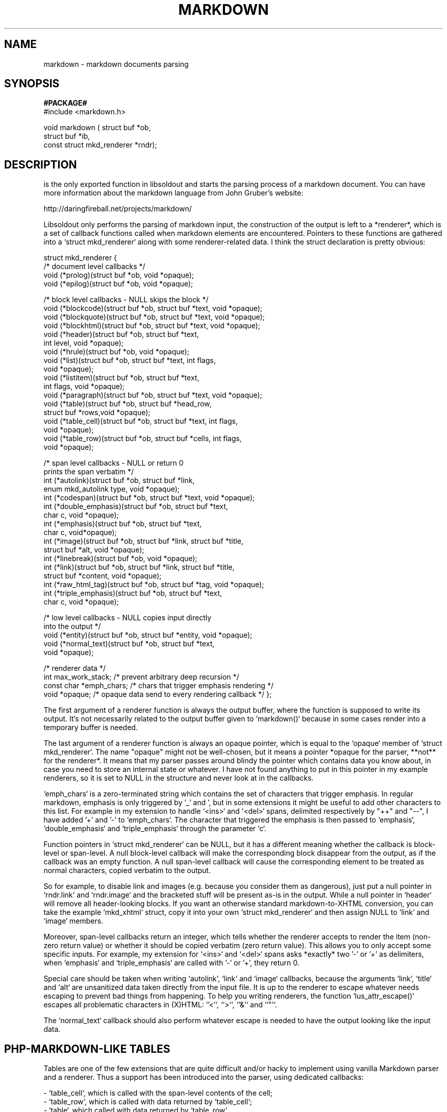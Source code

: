 .\"                                      Hey, EMACS: -*- nroff -*-
.\" (C) Copyright 2009 Natacha Porté <natbsd@instinctive.eu>,
.\"
.\" First parameter, NAME, should be all caps
.\" Second parameter, SECTION, should be 1-8, maybe w/ subsection
.\" other parameters are allowed: see man(7), man(1)
.TH MARKDOWN 3 "2009"
.\" Please adjust this date whenever revising the manpage.
.\"
.\" Some roff macros, for reference:
.\" .nh        disable hyphenation
.\" .hy        enable hyphenation
.\" .ad l      left justify
.\" .ad b      justify to both left and right margins
.\" .nf        disable filling
.\" .fi        enable filling
.\" .br        insert line break
.\" .sp <n>    insert n+1 empty lines
.\" for manpage-specific macros, see man(7)
.SH NAME
markdown \- markdown documents parsing 
.SH SYNOPSIS
.B #PACKAGE#
    #include <markdown.h>
.sp
    void markdown ( struct buf *ob, 
                    struct buf *ib, 
                    const struct mkd_renderer *rndr);
.sp
.SH DESCRIPTION
.sp
is the only exported function in libsoldout and starts 
the parsing process of a markdown document. You can have
more information about the markdown language from John
Gruber's website: 
.sp
http://daringfireball.net/projects/markdown/
.sp
Libsoldout only performs the parsing of markdown input, the 
construction of the output is left to a *renderer*, which is a
set of callback functions called when markdown elements are 
encountered. Pointers to these functions are gathered into a 
`struct mkd_renderer` along with some renderer-related
data. I think the struct declaration is pretty obvious:
.sp
struct mkd_renderer {
    /* document level callbacks */
    void (*prolog)(struct buf *ob, void *opaque);
    void (*epilog)(struct buf *ob, void *opaque);

    /* block level callbacks - NULL skips the block */
    void (*blockcode)(struct buf *ob, struct buf *text, void *opaque);
    void (*blockquote)(struct buf *ob, struct buf *text, void *opaque);
    void (*blockhtml)(struct buf *ob, struct buf *text, void *opaque);
    void (*header)(struct buf *ob, struct buf *text,
                        int level, void *opaque);
    void (*hrule)(struct buf *ob, void *opaque);
    void (*list)(struct buf *ob, struct buf *text, int flags,
                 void *opaque);
    void (*listitem)(struct buf *ob, struct buf *text,
                        int flags, void *opaque);
    void (*paragraph)(struct buf *ob, struct buf *text, void *opaque);
    void (*table)(struct buf *ob, struct buf *head_row, 
                        struct buf *rows,void *opaque);
    void (*table_cell)(struct buf *ob, struct buf *text, int flags,
                            void *opaque);
    void (*table_row)(struct buf *ob, struct buf *cells, int flags,
                            void *opaque);

    /* span level callbacks - NULL or return 0 
       prints the span verbatim */
    int (*autolink)(struct buf *ob, struct buf *link,
                    enum mkd_autolink type, void *opaque);
    int (*codespan)(struct buf *ob, struct buf *text, void *opaque);
    int (*double_emphasis)(struct buf *ob, struct buf *text,
                        char c, void *opaque);
    int (*emphasis)(struct buf *ob, struct buf *text, 
                    char c, void*opaque);
    int (*image)(struct buf *ob, struct buf *link, struct buf *title,
                        struct buf *alt, void *opaque);
    int (*linebreak)(struct buf *ob, void *opaque);
    int (*link)(struct buf *ob, struct buf *link, struct buf *title,
                    struct buf *content, void *opaque);
    int (*raw_html_tag)(struct buf *ob, struct buf *tag, void *opaque);
    int (*triple_emphasis)(struct buf *ob, struct buf *text,
                        char c, void *opaque);

    /* low level callbacks - NULL copies input directly
       into the output */
    void (*entity)(struct buf *ob, struct buf *entity, void *opaque);
    void (*normal_text)(struct buf *ob, struct buf *text, 
                        void *opaque);

    /* renderer data */
    int max_work_stack; /* prevent arbitrary deep recursion */
    const char *emph_chars; /* chars that trigger emphasis rendering */
    void *opaque; /* opaque data send to every rendering callback */
};
.sp
The first argument of a renderer function is always the output buffer,
where the function is supposed to write its output. It's not necessarily
related to the output buffer given to `markdown()` because in some cases
render into a temporary buffer is needed.
.sp
The last argument of a renderer function is always an opaque pointer, which
is equal to the `opaque` member of `struct mkd_renderer`. The name
"opaque" might not be well-chosen, but it means a pointer *opaque for the
parser, **not** for the renderer*. It means that my parser passes around
blindy the pointer which contains data you know about, in case you need to
store an internal state or whatever. I have not found anything to put in
this pointer in my example renderers, so it is set to NULL in the structure
and never look at in the callbacks.
.sp
`emph_chars` is a zero-terminated string which contains the set of
characters that trigger emphasis. In regular markdown, emphasis is only
triggered by '\_' and '\*', but in some extensions it might be useful to
add other characters to this list. For example in my extension to handle
`<ins>` and `<del>` spans, delimited respectively by "++" and "--", I have
added '+' and '-' to `emph_chars`. The character that triggered the
emphasis is then passed to `emphasis`, `double_emphasis` and
`triple_emphasis` through the parameter `c`.
.sp
Function pointers in `struct mkd_renderer` can be NULL, but it has a
different meaning whether the callback is block-level or span-level. A null
block-level callback will make the corresponding block disappear from the
output, as if the callback was an empty function. A null span-level
callback will cause the corresponding element to be treated as normal
characters, copied verbatim to the output.
.sp
So for example, to disable link and images (e.g. because you consider them
as dangerous), just put a null pointer in `rndr.link` and `rndr.image` and
the bracketed stuff will be present as-is in the output. While a null
pointer in `header` will remove all header-looking blocks. If you want an
otherwise standard markdown-to-XHTML conversion, you can take the example
`mkd_xhtml` struct, copy it into your own `struct mkd_renderer` and then
assign NULL to `link` and `image` members.
.sp
Moreover, span-level callbacks return an integer, which tells whether the
renderer accepts to render the item (non-zero return value) or whether it
should be copied verbatim (zero return value). This allows you to only
accept some specific inputs. For example, my extension for `<ins>` and
`<del>` spans asks *exactly* two '-' or '+' as delimiters, when `emphasis`
and `triple_emphasis` are called with '-' or '+', they return 0.
.sp
Special care should be taken when writing `autolink`, `link` and `image`
callbacks, because the arguments `link`, `title` and `alt` are unsanitized
data taken directly from the input file. It is up to the renderer to escape
whatever needs escaping to prevent bad things from happening. To help you
writing renderers, the function `lus_attr_escape()` escapes all problematic
characters in (X)HTML: `'<'`, `'>'`, `'&'` and `'"'`.
.sp
The `normal_text` callback should also perform whatever escape is needed to
have the output looking like the input data.
.sp
.SH PHP-MARKDOWN-LIKE TABLES
Tables are one of the few extensions that are quite difficult and/or hacky
to implement using vanilla Markdown parser and a renderer. Thus a support
has been introduced into the parser, using dedicated callbacks:
.sp
  - `table_cell`, which is called with the span-level contents of the cell;
  - `table_row`, which is called with data returned by `table_cell`;
  - `table`, which called with data returned by `table_row`.
.sp
The input format to describe tables is taken from PHP-Markdown, and looks
like this:
.sp
    header 1    | header 2      | header 3      | header 4
    ------------|:-------------:|--------------:|:--------------
    first line  |   centered    | right-aligned | left-aligned
    second line |   centered    |:   centered  :| left-aligned
    third line  |: left-aglined | right-aligned | right-aligned :
    column-separator | don't need | to be | aligned in the source
    | extra speratators | are allowed | at both ends | of the line |
    | correct number of cell per row is not enforced |
    | pipe characters can be embedded in cell text by escaping it: \| |
.sp
Each row of the input text is a single row in the output, except the header
rule, which is purely syntactic.
.sp
Each cell in a row is delimited by a pipe (`|`) character. Optionally, a
pipe character can also be present at the beginning and/or at the end of
the line. Column separator don't have to be aligned in the input, but it
makes the input more readable.
.sp
There is no check of "squareness" of the table: `table_cell` is called once
for each cell provided in the input, which can be a number of times
different from one row to the other. If the output *has* to respect a given
number of cell per row, it's up to the renderer to enforce it, using state
transmitted through the `opaque` pointer.
.sp
The header rule is a line containing only horizontal blanks (space and
tab), dashes (`-`), colons (`:`) and separator. Moreover, it *must* be the
second line of the table. In case such a header rule is detected, the first
line of the table is considered as a header, and passed as the `head_row`
argument to `table` callback. Moreover `table_row` and `table_cell` are
called for that specific row with `MKD_CELL_HEAD` flag.
.sp
Alignment is defined on a per-cell basis, and specified by a colon (`:`) at
the very beginning of the input span (i.e. directly after the `|`
separator, or as the first character on the line) and/or at the very end of
it (i.e.  directly before the separator, or as the last character on the
line). A cell with such a leading colon only is left-aligned
(`MKD_CELL_ALIGN_LEFT`), one with a trailing colon only is right-aligned
(`MKD_CELL_ALIGN_RIGHT`), and one with both is centered
(`MKD_CELL_ALIGN_CENTER`).
.sp
A column-wise default alignment can be specified with the same syntax on
the header rule.
.SH RENDERER EXAMPLES
.sp
While libsoldout is designed to perform only the parsing of markdown files,
and to let you provide the renderer callbacks, a few renderers have been
included, both to illustrate how to write a set of renderer functions and
to allow anybody who do not need special extensions to use libsoldout
without hassle.
.sp
All the examples provided here comme with two flavors, `_html` producing
HTML code (self-closing tags are rendered like this: `<hr>`), and `_xhtml`
producing XHTML code (self-closing tags like `<hr />`).
.sp
.SH STANDARD MARKDOWN RENDERER
`mkd_html` and `mkd_xhtml` implement standard Markdown to (X)HTML
translation without any extension.
.SH DISCOUNT-ISH
.sp
`discount_html` and `discount_xhtml` implement on top of the standard
markdown *some* of the extensions found in Discount.
.sp
Actually, all Discount extensions that are not provided here cannot be
easily implemented in libsoldout without touching to the parsing code,
hence they do not belong strictly to the renderer realm. However some
(maybe all, not sure about tables) extensions can be implemented fairly
easily with libsoldout by using both a dedicated renderer and some
preprocessing to make the extension look like something closer to the
original markdown syntax.
.sp
Here is a list of all extensions included in these renderers:
.sp
 - image size specitication, by appending " =(width)x(height)" to 
   the link,
 - pseudo-protocols in links:
    * abbr:_description_ for `<abbr title="`_description_`">...</abbr>`
    * class:_name_ for `<span class="`_name_`">...</span>`
    * id:_name_ for `<a id="`_name_`>...</a>`
    * raw:_text_ for verbatim unprocessed _text_ inclusion
 - class blocks: blockquotes beginning with %_class_% will be 
    rendered as a `div` of the given class(es).
.sp

.SH NATASHA'S OWN EXTENSIONS
.sp
`nat_html` and `nat_xhtml` implement on top of Discount extensions some
things that I need to convert losslessly my existing HTML into extended
markdown.
.sp
Here is a list of these extensions :
.sp
 - id attribute for headers, using the syntax _id_#_Header text_
 - class attribute for paragraphs, by putting class name(s) between
   parenthesis at the very beginning of the paragraph
 - `<ins>` and `<del>` spans, using respectively `++` and `--` as
   delimiters (with emphasis-like restrictions, i.e. an opening 
   delimiter cannot be followed by a whitespace, and a closing 
   delimiter cannot be preceded by a whitespace).
 - plain `<span>` without attribute, using emphasis-like delimiter `|`
.sp
Follows an example use of all of them:
.sp
    ###atx_id#ID was chosen to look nice in atx-style headers ###
.sp 
    setext_id#Though it will also work in setext-style headers
    ----------------------------------------------------------
.sp 
    Here is a paragraph with --deleted-- and ++inserted++ text.
.sp 
    I use CSS rules to render poetry and other verses, using a plain
    `<span>` for each verse, and enclosing each group of verses in
    a `<p class="verse">`. Here is how it would look like:
.sp 
    (verse)|And on the pedestal these words appear:|
    |"My name is Ozymandias, king of kings:|
    |Look on my works, ye Mighty, and despair!"|
.sp
.PP
.SH COPYRIGHT
  Copyright \(co 2009 Natasha Porte' <natbsd@instinctive.eu>
.SH SEE ALSO
   John Gruber's website http://daringfireball.net/projects/markdown/
   Natacha Porté website http://fossil.instinctive.eu/
